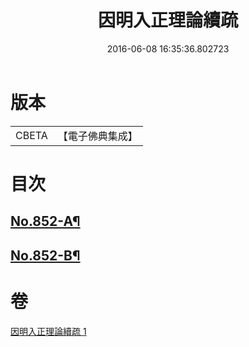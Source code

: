 #+TITLE: 因明入正理論續疏 
#+DATE: 2016-06-08 16:35:36.802723

* 版本
 |     CBETA|【電子佛典集成】|

* 目次
** [[file:KR6o0022_001.txt::001-0797a4][No.852-A¶]]
** [[file:KR6o0022_001.txt::001-0797a14][No.852-B¶]]

* 卷
[[file:KR6o0022_001.txt][因明入正理論續疏 1]]

